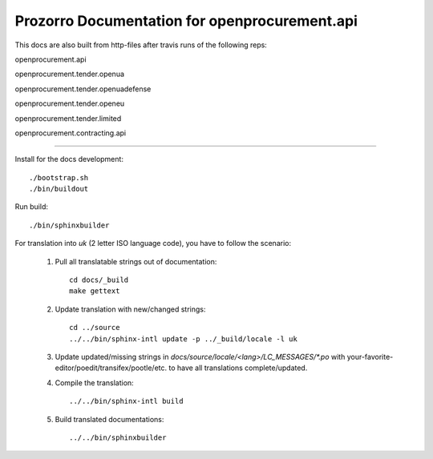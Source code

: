 Prozorro Documentation for openprocurement.api
==============================================
.. image:: https://readthedocs.org/projects/prozorro-api-docs/badge/?version=latest
    :target: https://prozorro-api-docs.readthedocs.io/en/latest/?badge=latest
    :alt: Documentation Status

This docs are also built from http-files after travis runs of the following reps:

openprocurement.api

.. image:: https://travis-ci.org/ProzorroUKR/openprocurement.api.svg?branch=master
    :target: https://travis-ci.org/ProzorroUKR/openprocurement.api
openprocurement.tender.openua

.. image:: https://travis-ci.org/ProzorroUKR/openprocurement.tender.openua.svg?branch=master
    :target: https://travis-ci.org/ProzorroUKR/openprocurement.tender.openua
openprocurement.tender.openuadefense

.. image:: https://travis-ci.org/ProzorroUKR/openprocurement.tender.openuadefense.svg?branch=master
    :target: https://travis-ci.org/ProzorroUKR/openprocurement.tender.openuadefense
openprocurement.tender.openeu

.. image:: https://travis-ci.org/ProzorroUKR/openprocurement.tender.openeu.svg?branch=master
    :target: https://travis-ci.org/ProzorroUKR/openprocurement.tender.openeu
openprocurement.tender.limited

.. image:: https://travis-ci.org/ProzorroUKR/openprocurement.tender.limited.svg?branch=master
    :target: https://travis-ci.org/ProzorroUKR/openprocurement.tender.limited
openprocurement.contracting.api

.. image:: https://travis-ci.org/ProzorroUKR/openprocurement.contracting.api.svg?branch=master
    :target: https://travis-ci.org/ProzorroUKR/openprocurement.contracting.api

----------------------------------------------

Install for the docs development::

  ./bootstrap.sh
  ./bin/buildout

Run build::

    ./bin/sphinxbuilder

For translation into *uk* (2 letter ISO language code), you have to follow the scenario:

 1. Pull all translatable strings out of documentation::

     cd docs/_build
     make gettext

 2. Update translation with new/changed strings::

     cd ../source
     ../../bin/sphinx-intl update -p ../_build/locale -l uk

 3. Update updated/missing strings in `docs/source/locale/<lang>/LC_MESSAGES/*.po` with your-favorite-editor/poedit/transifex/pootle/etc. to have all translations complete/updated.

 4. Compile the translation::

      ../../bin/sphinx-intl build

 5. Build translated documentations::

     ../../bin/sphinxbuilder

